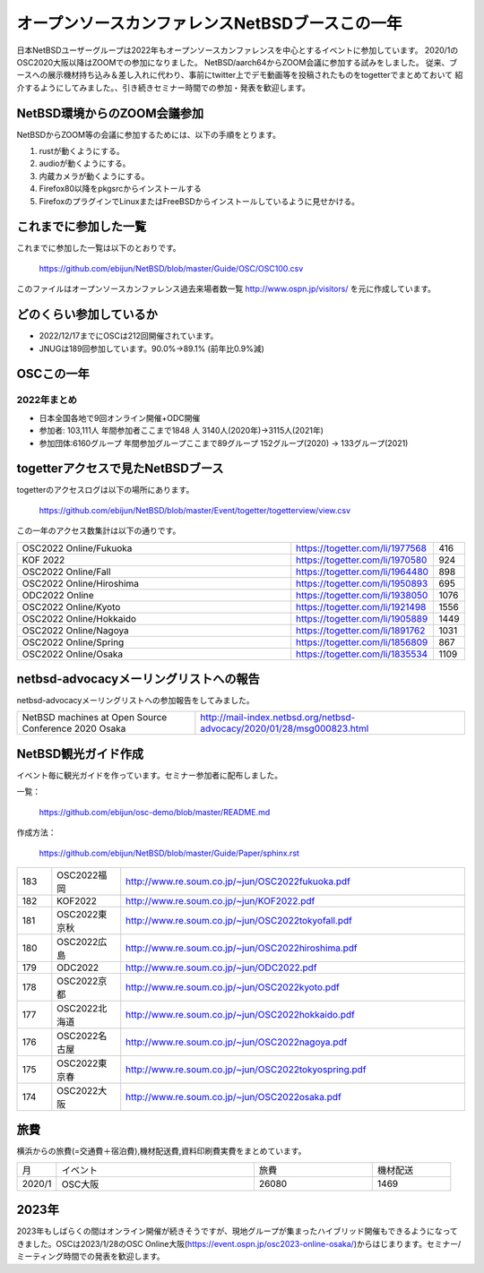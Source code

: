 .. 
 Copyright (c) 2013-2022 Jun Ebihara All rights reserved.
 Redistribution and use in source and binary forms, with or without
 modification, are permitted provided that the following conditions
 are met:
 1. Redistributions of source code must retain the above copyright
    notice, this list of conditions and the following disclaimer.
 2. Redistributions in binary form must reproduce the above copyright
    notice, this list of conditions and the following disclaimer in the
    documentation and/or other materials provided with the distribution.
 THIS SOFTWARE IS PROVIDED BY THE AUTHOR ``AS IS'' AND ANY EXPRESS OR
 IMPLIED WARRANTIES, INCLUDING, BUT NOT LIMITED TO, THE IMPLIED WARRANTIES
 OF MERCHANTABILITY AND FITNESS FOR A PARTICULAR PURPOSE ARE DISCLAIMED.
 IN NO EVENT SHALL THE AUTHOR BE LIABLE FOR ANY DIRECT, INDIRECT,
 INCIDENTAL, SPECIAL, EXEMPLARY, OR CONSEQUENTIAL DAMAGES (INCLUDING, BUT
 NOT LIMITED TO, PROCUREMENT OF SUBSTITUTE GOODS OR SERVICES; LOSS OF USE,
 DATA, OR PROFITS; OR BUSINESS INTERRUPTION) HOWEVER CAUSED AND ON ANY
 THEORY OF LIABILITY, WHETHER IN CONTRACT, STRICT LIABILITY, OR TORT
 (INCLUDING NEGLIGENCE OR OTHERWISE) ARISING IN ANY WAY OUT OF THE USE OF
 THIS SOFTWARE, EVEN IF ADVISED OF THE POSSIBILITY OF SUCH DAMAGE.

===========================================
オープンソースカンファレンスNetBSDブースこの一年
===========================================

日本NetBSDユーザーグループは2022年もオープンソースカンファレンスを中心とするイベントに参加しています。
2020/1のOSC2020大阪以降はZOOMでの参加になりました。
NetBSD/aarch64からZOOM会議に参加する試みをしました。
従来、ブースへの展示機材持ち込み＆差し入れに代わり、事前にtwitter上でデモ動画等を投稿されたものをtogetterでまとめておいて
紹介するようにしてみました。、引き続きセミナー時間での参加・発表を歓迎します。

NetBSD環境からのZOOM会議参加
-----------------------------

NetBSDからZOOM等の会議に参加するためには、以下の手順をとります。

#. rustが動くようにする。
#. audioが動くようにする。
#. 内蔵カメラが動くようにする。
#. Firefox80以降をpkgsrcからインストールする
#. FirefoxのプラグインでLinuxまたはFreeBSDからインストールしているように見せかける。

これまでに参加した一覧
----------------------

これまでに参加した一覧は以下のとおりです。

  https://github.com/ebijun/NetBSD/blob/master/Guide/OSC/OSC100.csv


このファイルはオープンソースカンファレンス過去来場者数一覧 http://www.ospn.jp/visitors/ を元に作成しています。


どのくらい参加しているか
-------------------------

- 2022/12/17までにOSCは212回開催されています。
- JNUGは189回参加しています。90.0%→89.1% (前年比0.9%減)

OSCこの一年
--------------

2022年まとめ
^^^^^^^^^^^^

- 日本全国各地で9回オンライン開催+ODC開催 
- 参加者: 103,111人 年間参加者ここまで1848 人 3140人(2020年)→3115人(2021年)　
- 参加団体:6160グループ 年間参加グループここまで89グループ 152グループ(2020) → 133グループ(2021)

.. csv-table:: この一年
 :widths: 10 40 10 20 30 30

 回数,イベント,日付,参加者,参加グループ,参加したら1
 202,2022 Online/Osaka,1/29,190,11,1
 203,2022 Online/Spring,3/11-12,420,19,1
 204,2022 Online/Aizu,4/30,105,,
 205,2022 Online/Nagoya,5/28,280,21,1
 206,2022 Online/Hokkaido,6/25,325,18,1
 207,2022 Online/Kyoto,7/29-30,235,14,1
 208,2022 Online/Yamaguchi,8/28,87,,
 ,ODC Online,9/3,206,6,参加
 209,,2022 Online/Hiroshima,10/1,99,9,1
 210,,2022 Online/Fall,10/29-30,270,15,1
 211,2022 Online/Nagaoka,11/12,40,,KOF中継
 212,,2022 Online/Fukuoka,11/26,126,14,1

 
togetterアクセスで見たNetBSDブース
-----------------------------------
togetterのアクセスログは以下の場所にあります。

  https://github.com/ebijun/NetBSD/blob/master/Event/togetter/togetterview/view.csv

この一年のアクセス数集計は以下の通りです。

.. csv-table::
 :widths: 120 60 10

 OSC2022 Online/Fukuoka,https://togetter.com/li/1977568,416
 KOF 2022,https://togetter.com/li/1970580,924
 OSC2022 Online/Fall,https://togetter.com/li/1964480,898
 OSC2022 Online/Hiroshima ,https://togetter.com/li/1950893,695
 ODC2022 Online,https://togetter.com/li/1938050,1076
 OSC2022 Online/Kyoto,https://togetter.com/li/1921498,1556
 OSC2022 Online/Hokkaido,https://togetter.com/li/1905889,1449
 OSC2022 Online/Nagoya,https://togetter.com/li/1891762,1031
 OSC2022 Online/Spring,https://togetter.com/li/1856809,867
 OSC2022 Online/Osaka,https://togetter.com/li/1835534,1109

netbsd-advocacyメーリングリストへの報告
--------------------------------------------

netbsd-advocacyメーリングリストへの参加報告をしてみました。

.. csv-table::

 NetBSD machines at Open Source Conference 2020 Osaka,http://mail-index.netbsd.org/netbsd-advocacy/2020/01/28/msg000823.html

NetBSD観光ガイド作成
------------------------

イベント毎に観光ガイドを作っています。セミナー参加者に配布しました。

一覧：

 https://github.com/ebijun/osc-demo/blob/master/README.md


作成方法： 

 https://github.com/ebijun/NetBSD/blob/master/Guide/Paper/sphinx.rst

.. csv-table::
 :widths: 10 20 100

 183,OSC2022福岡,http://www.re.soum.co.jp/~jun/OSC2022fukuoka.pdf
 182, KOF2022 ,http://www.re.soum.co.jp/~jun/KOF2022.pdf
 181, OSC2022東京秋,http://www.re.soum.co.jp/~jun/OSC2022tokyofall.pdf
 180,OSC2022広島, http://www.re.soum.co.jp/~jun/OSC2022hiroshima.pdf
 179,ODC2022,http://www.re.soum.co.jp/~jun/ODC2022.pdf
 178,OSC2022京都,http://www.re.soum.co.jp/~jun/OSC2022kyoto.pdf
 177,OSC2022北海道,http://www.re.soum.co.jp/~jun/OSC2022hokkaido.pdf
 176,OSC2022名古屋,http://www.re.soum.co.jp/~jun/OSC2022nagoya.pdf
 175,OSC2022東京春,http://www.re.soum.co.jp/~jun/OSC2022tokyospring.pdf
 174,OSC2022大阪,http://www.re.soum.co.jp/~jun/OSC2022osaka.pdf

旅費
--------

横浜からの旅費(=交通費＋宿泊費),機材配送費,資料印刷費実費をまとめています。

.. csv-table::
 :widths: 10 50 30 20
 
 月,イベント,旅費,機材配送
 2020/1,OSC大阪,26080,1469

2023年
-------------

2023年もしばらくの間はオンライン開催が続きそうですが、現地グループが集まったハイブリッド開催もできるようになってきました。OSCは2023/1/28のOSC Online大阪(https://event.ospn.jp/osc2023-online-osaka/)からはじまります。セミナー/ミーティング時間での発表を歓迎します。

